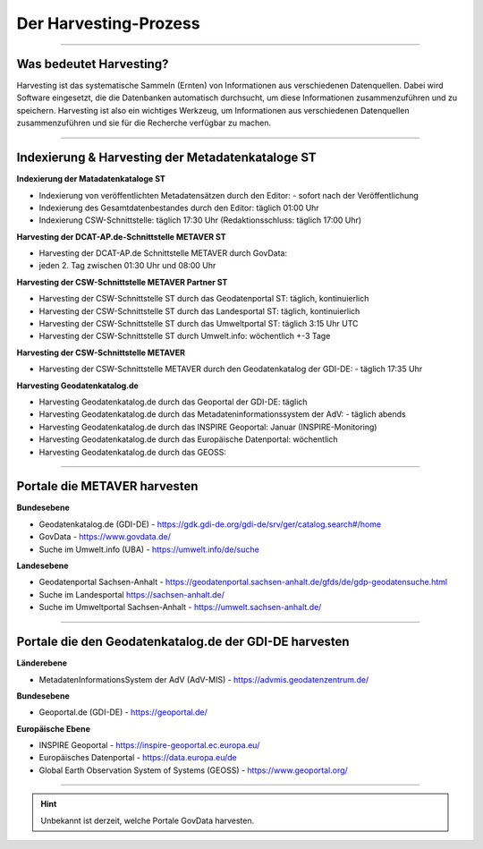 
=======================
Der Harvesting-Prozess
=======================

----------------------------------------------------------------------------------------------------------

-------------------------
Was bedeutet Harvesting?
-------------------------

Harvesting ist das systematische Sammeln (Ernten) von Informationen aus verschiedenen Datenquellen. Dabei wird Software eingesetzt, die die Datenbanken automatisch durchsucht, um diese Informationen zusammenzuführen und zu speichern. Harvesting ist also ein wichtiges Werkzeug, um Informationen aus verschiedenen Datenquellen zusammenzuführen und sie für die Recherche verfügbar zu machen.

------------------------------------------------------------------------------------------------------------

--------------------------------------------------
Indexierung & Harvesting der Metadatenkataloge ST
--------------------------------------------------


**Indexierung der Matadatenkataloge ST**

- Indexierung von veröffentlichten Metadatensätzen durch den Editor:
  - sofort nach der Veröffentlichung
- Indexierung des Gesamtdatenbestandes durch den Editor: täglich 01:00 Uhr
- Indexierung CSW-Schnittstelle: täglich 17:30 Uhr (Redaktionsschluss: täglich 17:00 Uhr)


**Harvesting der DCAT-AP.de-Schnittstelle METAVER ST**

- Harvesting der DCAT-AP.de Schnittstelle METAVER durch GovData:
- jeden 2. Tag zwischen 01:30 Uhr und 08:00 Uhr


**Harvesting der CSW-Schnittstelle METAVER Partner ST**

- Harvesting der CSW-Schnittstelle ST durch das Geodatenportal ST: täglich, kontinuierlich
- Harvesting der CSW-Schnittstelle ST durch das Landesportal ST: täglich, kontinuierlich
- Harvesting der CSW-Schnittstelle ST durch das Umweltportal ST: täglich 3:15 Uhr UTC
- Harvesting der CSW-Schnittstelle ST durch Umwelt.info: wöchentlich +-3 Tage


**Harvesting der CSW-Schnittstelle METAVER**

- Harvesting der CSW-Schnittstelle METAVER durch den Geodatenkatalog der GDI-DE: 
  - täglich 17:35 Uhr


**Harvesting Geodatenkatalog.de**

- Harvesting Geodatenkatalog.de durch das Geoportal der GDI-DE: täglich
- Harvesting Geodatenkatalog.de durch das Metadateninformationssystem der AdV:
  - täglich abends
- Harvesting Geodatenkatalog.de durch das INSPIRE Geoportal: Januar (INSPIRE-Monitoring)
- Harvesting Geodatenkatalog.de durch das Europäische Datenportal: wöchentlich
- Harvesting Geodatenkatalog.de durch das GEOSS:


-------------------------------------------------------------------------------------------------------------

------------------------------
Portale die METAVER harvesten
------------------------------

**Bundesebene**

- Geodatenkatalog.de (GDI-DE) - https://gdk.gdi-de.org/gdi-de/srv/ger/catalog.search#/home
- GovData - https://www.govdata.de/
- Suche im Umwelt.info (UBA) - https://umwelt.info/de/suche


**Landesebene**

- Geodatenportal Sachsen-Anhalt - https://geodatenportal.sachsen-anhalt.de/gfds/de/gdp-geodatensuche.html
- Suche im Landesportal https://sachsen-anhalt.de/
- Suche im Umweltportal Sachsen-Anhalt - https://umwelt.sachsen-anhalt.de/


--------------------------------------------------------------------------------------------------------------

--------------------------------------------------------
Portale die den Geodatenkatalog.de der GDI-DE harvesten
--------------------------------------------------------

**Länderebene**

- MetadatenInformationsSystem der AdV (AdV-MIS) - https://advmis.geodatenzentrum.de/


**Bundesebene**

- Geoportal.de (GDI-DE) - https://geoportal.de/


**Europäische Ebene**

- INSPIRE Geoportal - https://inspire-geoportal.ec.europa.eu/
- Europäisches Datenportal - https://data.europa.eu/de
- Global Earth Observation System of Systems (GEOSS) - https://www.geoportal.org/

---------------------------------------------------------------

.. hint:: Unbekannt ist derzeit, welche Portale GovData harvesten. 